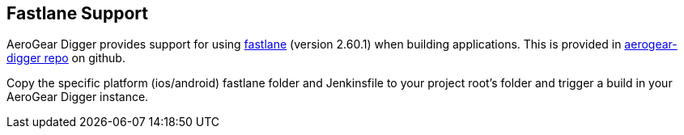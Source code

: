 == Fastlane Support

AeroGear Digger provides support for using https://fastlane.tools/[fastlane^] (version 2.60.1) when building applications. This is provided in https://github.com/aerogear/aerogear-digger/tree/master/fastlane[aerogear-digger repo^] on github.

Copy the specific platform (ios/android) fastlane folder and Jenkinsfile to your project root's folder and trigger a build in your AeroGear Digger instance.
